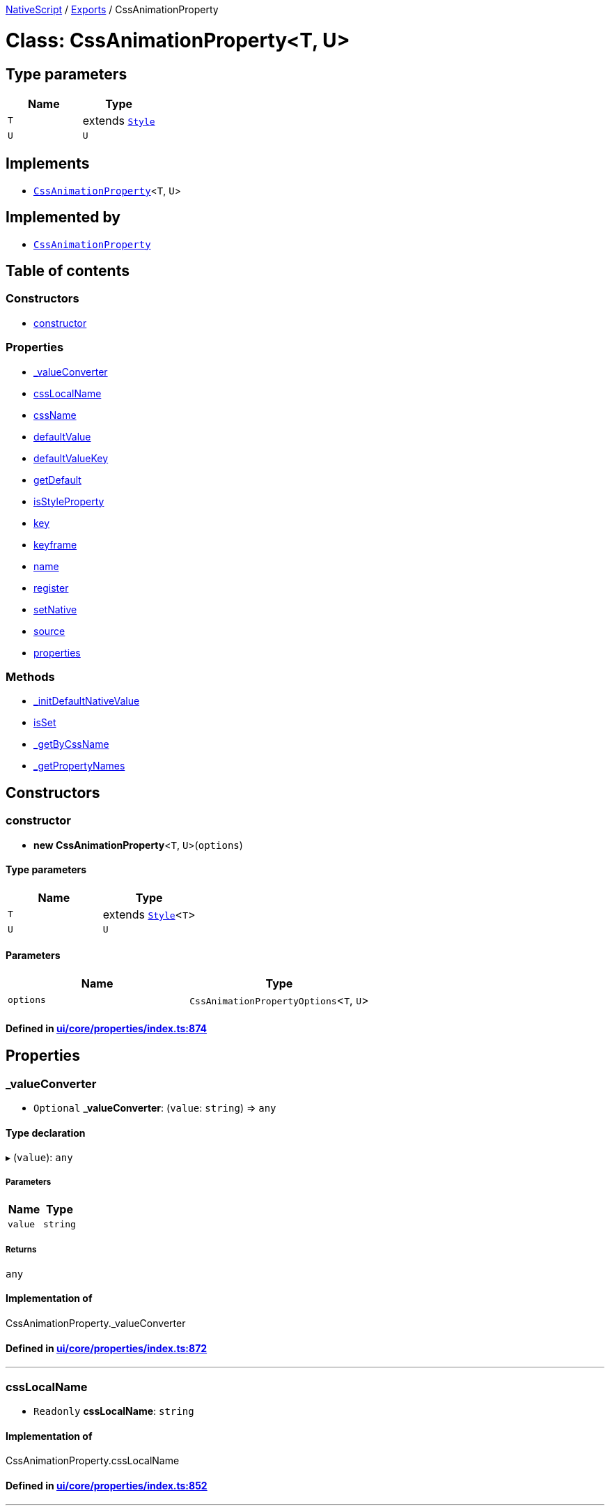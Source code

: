 

xref:../README.adoc[NativeScript] / xref:../modules.adoc[Exports] / CssAnimationProperty

= Class: CssAnimationProperty<T, U>

== Type parameters

|===
| Name | Type

| `T`
| extends xref:Style.adoc[`Style`]

| `U`
| `U`
|===

== Implements

* xref:CssAnimationProperty.adoc[`CssAnimationProperty`]<``T``, `U`>

== Implemented by

* xref:CssAnimationProperty.adoc[`CssAnimationProperty`]

== Table of contents

=== Constructors

* link:CssAnimationProperty.md#constructor[constructor]

=== Properties

* link:CssAnimationProperty.md#_valueconverter[_valueConverter]
* link:CssAnimationProperty.md#csslocalname[cssLocalName]
* link:CssAnimationProperty.md#cssname[cssName]
* link:CssAnimationProperty.md#defaultvalue[defaultValue]
* link:CssAnimationProperty.md#defaultvaluekey[defaultValueKey]
* link:CssAnimationProperty.md#getdefault[getDefault]
* link:CssAnimationProperty.md#isstyleproperty[isStyleProperty]
* link:CssAnimationProperty.md#key[key]
* link:CssAnimationProperty.md#keyframe[keyframe]
* link:CssAnimationProperty.md#name[name]
* link:CssAnimationProperty.md#register[register]
* link:CssAnimationProperty.md#setnative[setNative]
* link:CssAnimationProperty.md#source[source]
* link:CssAnimationProperty.md#properties[properties]

=== Methods

* link:CssAnimationProperty.md#_initdefaultnativevalue[_initDefaultNativeValue]
* link:CssAnimationProperty.md#isset[isSet]
* link:CssAnimationProperty.md#_getbycssname[_getByCssName]
* link:CssAnimationProperty.md#_getpropertynames[_getPropertyNames]

== Constructors

[#constructor]
=== constructor

• *new CssAnimationProperty*<``T``, `U`>(`options`)

==== Type parameters

|===
| Name | Type

| `T`
| extends xref:Style.adoc[`Style`]<``T``>

| `U`
| `U`
|===

==== Parameters

|===
| Name | Type

| `options`
| `CssAnimationPropertyOptions`<``T``, `U`>
|===

==== Defined in https://github.com/NativeScript/NativeScript/blob/02d4834bd/packages/core/ui/core/properties/index.ts#L874[ui/core/properties/index.ts:874]

== Properties

[#_valueconverter]
=== _valueConverter

• `Optional` *_valueConverter*: (`value`: `string`) \=> `any`

==== Type declaration

▸ (`value`): `any`

===== Parameters

|===
| Name | Type

| `value`
| `string`
|===

===== Returns

`any`

==== Implementation of

CssAnimationProperty._valueConverter

==== Defined in https://github.com/NativeScript/NativeScript/blob/02d4834bd/packages/core/ui/core/properties/index.ts#L872[ui/core/properties/index.ts:872]

'''

[#csslocalname]
=== cssLocalName

• `Readonly` *cssLocalName*: `string`

==== Implementation of

CssAnimationProperty.cssLocalName

==== Defined in https://github.com/NativeScript/NativeScript/blob/02d4834bd/packages/core/ui/core/properties/index.ts#L852[ui/core/properties/index.ts:852]

'''

[#cssname]
=== cssName

• `Readonly` *cssName*: `string`

==== Implementation of

CssAnimationProperty.cssName

==== Defined in https://github.com/NativeScript/NativeScript/blob/02d4834bd/packages/core/ui/core/properties/index.ts#L851[ui/core/properties/index.ts:851]

'''

[#defaultvalue]
=== defaultValue

• `Readonly` *defaultValue*: `U`

==== Implementation of

CssAnimationProperty.defaultValue

==== Defined in https://github.com/NativeScript/NativeScript/blob/02d4834bd/packages/core/ui/core/properties/index.ts#L864[ui/core/properties/index.ts:864]

'''

[#defaultvaluekey]
=== defaultValueKey

• `Readonly` *defaultValueKey*: `symbol`

==== Implementation of

CssAnimationProperty.defaultValueKey

==== Defined in https://github.com/NativeScript/NativeScript/blob/02d4834bd/packages/core/ui/core/properties/index.ts#L860[ui/core/properties/index.ts:860]

'''

[#getdefault]
=== getDefault

• `Readonly` *getDefault*: `symbol`

==== Implementation of

CssAnimationProperty.getDefault

==== Defined in https://github.com/NativeScript/NativeScript/blob/02d4834bd/packages/core/ui/core/properties/index.ts#L854[ui/core/properties/index.ts:854]

'''

[#isstyleproperty]
=== isStyleProperty

• *isStyleProperty*: `boolean`

==== Implementation of

CssAnimationProperty.isStyleProperty

==== Defined in https://github.com/NativeScript/NativeScript/blob/02d4834bd/packages/core/ui/core/properties/index.ts#L866[ui/core/properties/index.ts:866]

'''

[#key]
=== key

• `Readonly` *key*: `symbol`

==== Implementation of

CssAnimationProperty.key

==== Defined in https://github.com/NativeScript/NativeScript/blob/02d4834bd/packages/core/ui/core/properties/index.ts#L861[ui/core/properties/index.ts:861]

'''

[#keyframe]
=== keyframe

• `Readonly` *keyframe*: `string`

==== Implementation of

CssAnimationProperty.keyframe

==== Defined in https://github.com/NativeScript/NativeScript/blob/02d4834bd/packages/core/ui/core/properties/index.ts#L859[ui/core/properties/index.ts:859]

'''

[#name]
=== name

• `Readonly` *name*: `string`

==== Implementation of

CssAnimationProperty.name

==== Defined in https://github.com/NativeScript/NativeScript/blob/02d4834bd/packages/core/ui/core/properties/index.ts#L850[ui/core/properties/index.ts:850]

'''

[#register]
=== register

• `Readonly` *register*: (`cls`: { `prototype`: `any`  }) \=> `void`

==== Type declaration

▸ (`cls`): `void`

===== Parameters

|===
| Name | Type

| `cls`
| `Object`

| `cls.prototype`
| `any`
|===

===== Returns

`void`

==== Implementation of

CssAnimationProperty.register

==== Defined in https://github.com/NativeScript/NativeScript/blob/02d4834bd/packages/core/ui/core/properties/index.ts#L857[ui/core/properties/index.ts:857]

'''

[#setnative]
=== setNative

• `Readonly` *setNative*: `symbol`

==== Implementation of

CssAnimationProperty.setNative

==== Defined in https://github.com/NativeScript/NativeScript/blob/02d4834bd/packages/core/ui/core/properties/index.ts#L855[ui/core/properties/index.ts:855]

'''

[#source]
=== source

• `Private` `Readonly` *source*: `symbol`

==== Implementation of

CssAnimationProperty.source

==== Defined in https://github.com/NativeScript/NativeScript/blob/02d4834bd/packages/core/ui/core/properties/index.ts#L862[ui/core/properties/index.ts:862]

'''

[#properties]
=== properties

▪ `Static` `Private` *properties*: `Object` = `{}`

==== Index signature

▪ [cssName: `string`]: xref:CssAnimationProperty.adoc[`CssAnimationProperty`]<``any``, `any`>

==== Defined in https://github.com/NativeScript/NativeScript/blob/02d4834bd/packages/core/ui/core/properties/index.ts#L868[ui/core/properties/index.ts:868]

== Methods

[#_initdefaultnativevalue]
=== _initDefaultNativeValue

▸ *_initDefaultNativeValue*(`target`): `void`

==== Parameters

|===
| Name | Type

| `target`
| `T`
|===

==== Returns

`void`

==== Implementation of

CssAnimationProperty._initDefaultNativeValue

==== Defined in https://github.com/NativeScript/NativeScript/blob/02d4834bd/packages/core/ui/core/properties/index.ts#L1036[ui/core/properties/index.ts:1036]

'''

[#isset]
=== isSet

▸ *isSet*(`instance`): `boolean`

==== Parameters

|===
| Name | Type

| `instance`
| `T`
|===

==== Returns

`boolean`

==== Implementation of

CssAnimationProperty.isSet

==== Defined in https://github.com/NativeScript/NativeScript/blob/02d4834bd/packages/core/ui/core/properties/index.ts#L1060[ui/core/properties/index.ts:1060]

'''

[#_getbycssname]
=== _getByCssName

▸ `Static` *_getByCssName*(`name`): xref:CssAnimationProperty.adoc[`CssAnimationProperty`]<``any``, `any`>

==== Parameters

|===
| Name | Type

| `name`
| `string`
|===

==== Returns

xref:CssAnimationProperty.adoc[`CssAnimationProperty`]<``any``, `any`>

==== Defined in https://github.com/NativeScript/NativeScript/blob/02d4834bd/packages/core/ui/core/properties/index.ts#L1052[ui/core/properties/index.ts:1052]

'''

[#_getpropertynames]
=== _getPropertyNames

▸ `Static` *_getPropertyNames*(): `string`[]

==== Returns

`string`[]

==== Defined in https://github.com/NativeScript/NativeScript/blob/02d4834bd/packages/core/ui/core/properties/index.ts#L1056[ui/core/properties/index.ts:1056]
